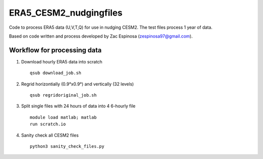 ########
ERA5_CESM2_nudgingfiles
########
Code to process ERA5 data (U,V,T,Q) for use in nudging CESM2. The test files process 1 year of data.

Based on code written and process developed by Zac Espinosa (zespinosa97@gmail.com).

==========
Workflow for processing data
==========
1) Download hourly ERA5 data into scratch
   ::

      qsub download_job.sh

2) Regrid horizontially (0.9°x0.9°) and vertically (32 levels)
   ::

      qsub regridoriginal_job.sh

3) Split single files with 24 hours of data into 4 6-hourly file\
   ::

      module load matlab; matlab
      run scratch.io

4) Sanity check all CESM2 files
   ::

      python3 sanity_check_files.py

